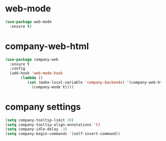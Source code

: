 * web-mode
#+BEGIN_SRC emacs-lisp
(use-package web-mode
  :ensure t)
#+END_SRC
* company-web-html
#+BEGIN_SRC emacs-lisp
(use-package company-web
  :ensure t
  :config
  (add-hook 'web-mode-hook
       (lambda ()
          (set (make-local-variable 'company-backends) '(company-web-html))
            (company-mode t))))
#+END_SRC
* company settings
#+BEGIN_SRC emacs-lisp
(setq company-tooltip-limit 20)
(setq company-tooltip-align-annotations 't)
(setq company-idle-delay .3)
(setq company-begin-commands '(self-insert-command))
#+END_SRC
